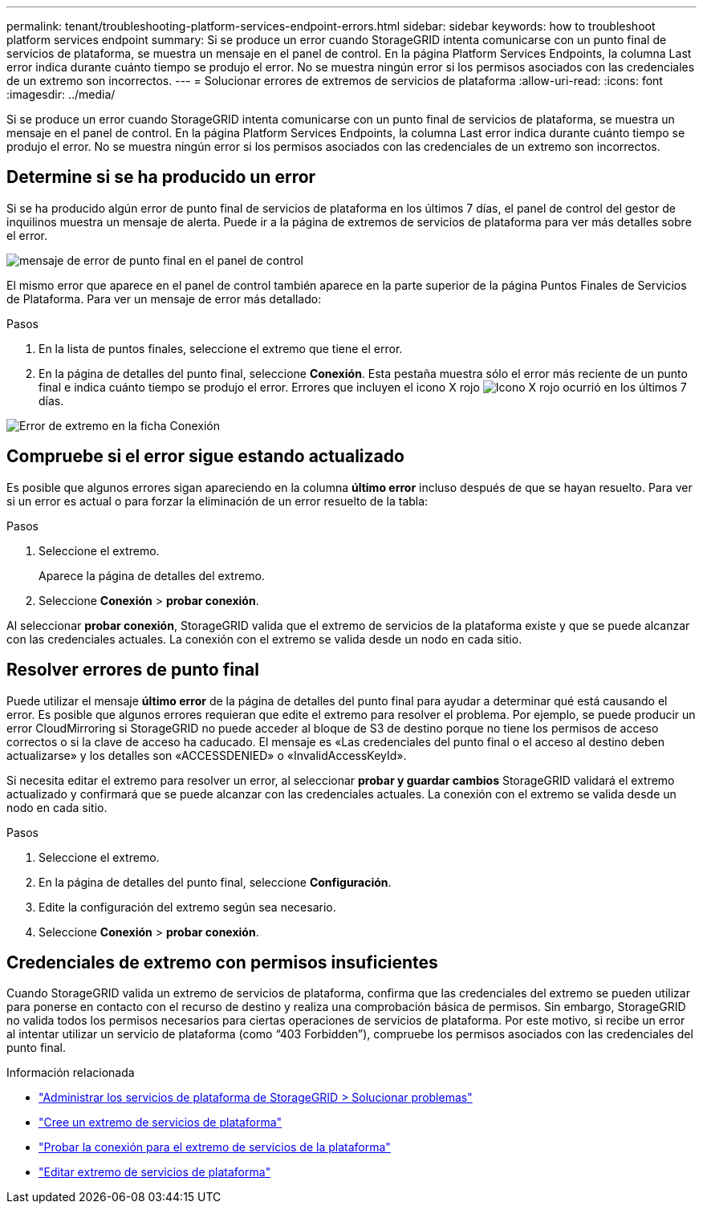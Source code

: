 ---
permalink: tenant/troubleshooting-platform-services-endpoint-errors.html 
sidebar: sidebar 
keywords: how to troubleshoot platform services endpoint 
summary: Si se produce un error cuando StorageGRID intenta comunicarse con un punto final de servicios de plataforma, se muestra un mensaje en el panel de control. En la página Platform Services Endpoints, la columna Last error indica durante cuánto tiempo se produjo el error. No se muestra ningún error si los permisos asociados con las credenciales de un extremo son incorrectos. 
---
= Solucionar errores de extremos de servicios de plataforma
:allow-uri-read: 
:icons: font
:imagesdir: ../media/


[role="lead"]
Si se produce un error cuando StorageGRID intenta comunicarse con un punto final de servicios de plataforma, se muestra un mensaje en el panel de control. En la página Platform Services Endpoints, la columna Last error indica durante cuánto tiempo se produjo el error. No se muestra ningún error si los permisos asociados con las credenciales de un extremo son incorrectos.



== Determine si se ha producido un error

Si se ha producido algún error de punto final de servicios de plataforma en los últimos 7 días, el panel de control del gestor de inquilinos muestra un mensaje de alerta. Puede ir a la página de extremos de servicios de plataforma para ver más detalles sobre el error.

image::../media/tenant_dashboard_endpoint_error.png[mensaje de error de punto final en el panel de control]

El mismo error que aparece en el panel de control también aparece en la parte superior de la página Puntos Finales de Servicios de Plataforma. Para ver un mensaje de error más detallado:

.Pasos
. En la lista de puntos finales, seleccione el extremo que tiene el error.
. En la página de detalles del punto final, seleccione *Conexión*. Esta pestaña muestra sólo el error más reciente de un punto final e indica cuánto tiempo se produjo el error. Errores que incluyen el icono X rojo image:../media/icon_alert_red_critical.png["Icono X rojo"] ocurrió en los últimos 7 días.


image::../media/endpoint_error_on_connection_tab.png[Error de extremo en la ficha Conexión]



== Compruebe si el error sigue estando actualizado

Es posible que algunos errores sigan apareciendo en la columna *último error* incluso después de que se hayan resuelto. Para ver si un error es actual o para forzar la eliminación de un error resuelto de la tabla:

.Pasos
. Seleccione el extremo.
+
Aparece la página de detalles del extremo.

. Seleccione *Conexión* > *probar conexión*.


Al seleccionar *probar conexión*, StorageGRID valida que el extremo de servicios de la plataforma existe y que se puede alcanzar con las credenciales actuales. La conexión con el extremo se valida desde un nodo en cada sitio.



== Resolver errores de punto final

Puede utilizar el mensaje *último error* de la página de detalles del punto final para ayudar a determinar qué está causando el error. Es posible que algunos errores requieran que edite el extremo para resolver el problema. Por ejemplo, se puede producir un error CloudMirroring si StorageGRID no puede acceder al bloque de S3 de destino porque no tiene los permisos de acceso correctos o si la clave de acceso ha caducado. El mensaje es «Las credenciales del punto final o el acceso al destino deben actualizarse» y los detalles son «ACCESSDENIED» o «InvalidAccessKeyId».

Si necesita editar el extremo para resolver un error, al seleccionar *probar y guardar cambios* StorageGRID validará el extremo actualizado y confirmará que se puede alcanzar con las credenciales actuales. La conexión con el extremo se valida desde un nodo en cada sitio.

.Pasos
. Seleccione el extremo.
. En la página de detalles del punto final, seleccione *Configuración*.
. Edite la configuración del extremo según sea necesario.
. Seleccione *Conexión* > *probar conexión*.




== Credenciales de extremo con permisos insuficientes

Cuando StorageGRID valida un extremo de servicios de plataforma, confirma que las credenciales del extremo se pueden utilizar para ponerse en contacto con el recurso de destino y realiza una comprobación básica de permisos. Sin embargo, StorageGRID no valida todos los permisos necesarios para ciertas operaciones de servicios de plataforma. Por este motivo, si recibe un error al intentar utilizar un servicio de plataforma (como “403 Forbidden”), compruebe los permisos asociados con las credenciales del punto final.

.Información relacionada
* link:../admin/troubleshooting-platform-services.html["Administrar los servicios de plataforma de StorageGRID > Solucionar problemas"]
* link:creating-platform-services-endpoint.html["Cree un extremo de servicios de plataforma"]
* link:testing-connection-for-platform-services-endpoint.html["Probar la conexión para el extremo de servicios de la plataforma"]
* link:editing-platform-services-endpoint.html["Editar extremo de servicios de plataforma"]

